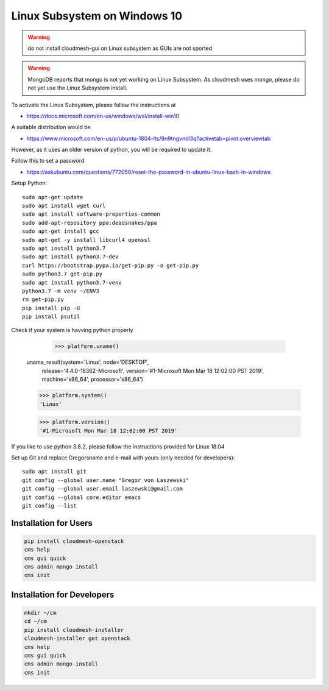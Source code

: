 Linux Subsystem on Windows 10
=============================

.. warning::  do not install cloudmesh-gui on Linux subsystem as GUIs are not
               sported

.. warning:: MongoDB reports that mongo is not yet working on Linux
	         Subsystem. As cloudmesh uses mongo, please do not yet use
	         the Linux Subsystem install.

To activate the Linux Subsystem, please follow the instructions at

* https://docs.microsoft.com/en-us/windows/wsl/install-win10

A suitable distribution would be

* https://www.microsoft.com/en-us/p/ubuntu-1804-lts/9n9tngvndl3q?activetab=pivot:overviewtab

However, as it uses an older version of python, you will be required to update it.

Follow this to set a password

* https://askubuntu.com/questions/772050/reset-the-password-in-ubuntu-linux-bash-in-windows


Setup Python::

   sudo apt-get update
   sudo apt install wget curl
   sudo apt install software-properties-common
   sudo add-apt-repository ppa:deadsnakes/ppa
   sudo apt-get install gcc
   sudo apt-get -y install libcurl4 openssl
   sudo apt install python3.7
   sudo apt install python3.7-dev
   curl https://bootstrap.pypa.io/get-pip.py -o get-pip.py
   sudo python3.7 get-pip.py
   sudo apt install python3.7-venv
   python3.7 -m venv ~/ENV3
   rm get-pip.py
   pip install pip -U
   pip install psutil

Check if your system is havving python properly

    >>> platform.uname()
   uname_result(system='Linux', node='DESKTOP',
                 release='4.4.0-18362-Microsoft',
                 version='#1-Microsoft Mon Mar 18 12:02:00 PST 2019',
                 machine='x86_64', processor='x86_64')

   >>> platform.system()
   'Linux'

   >>> platform.version()
   '#1-Microsoft Mon Mar 18 12:02:00 PST 2019'

If you like to use python 3.8.2, please follow the instructions provided
for Linux 18.04

Set up Git and replace Gregorsname and e-mail with yours
(only needed for developers)::

   sudo apt install git
   git config --global user.name "Gregor von Laszewski"
   git config --global user.email laszewski@gmail.com
   git config --global core.editor emacs
   git config --list



Installation for Users
-----------------------

.. code-block:: bash

    pip install cloudmesh-openstack
    cms help
    cms gui quick
    cms admin mongo install
    cms init

Installation for Developers
---------------------------

.. code-block:: bash

    mkdir ~/cm
    cd ~/cm
    pip install cloudmesh-installer
    cloudmesh-installer get openstack
    cms help
    cms gui quick
    cms admin mongo install
    cms init



